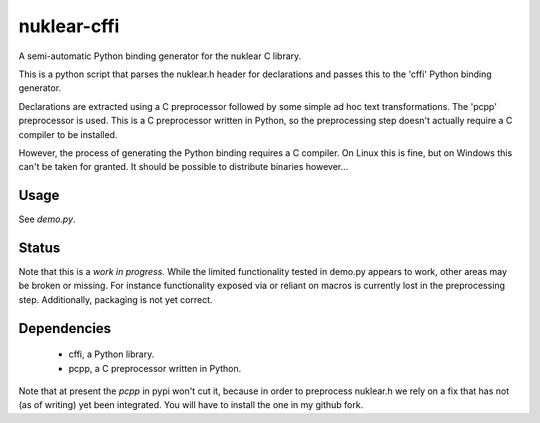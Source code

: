 nuklear-cffi
============

A semi-automatic Python binding generator for the nuklear C library.

This is a python script that parses the nuklear.h header for declarations and
passes this to the 'cffi' Python binding generator.

Declarations are extracted using a C preprocessor followed by some simple ad
hoc text transformations.  The 'pcpp' preprocessor is used.  This is a C
preprocessor written in Python, so the preprocessing step doesn't actually
require a C compiler to be installed.

However, the process of generating the Python binding requires a C
compiler.  On Linux this is fine, but on Windows this can't be taken for
granted.  It should be possible to distribute binaries however...

Usage
-----

See `demo.py`.

Status
------

Note that this is a *work in progress.*  While the limited functionality tested
in demo.py appears to work, other areas may be broken or missing.  For instance
functionality exposed via or reliant on macros is currently lost in the
preprocessing step.  Additionally, packaging is not yet correct.

Dependencies
------------

 - cffi, a Python library.
 - pcpp, a C preprocessor written in Python.

Note that at present the `pcpp` in pypi won't cut it, because in order to
preprocess nuklear.h we rely on a fix that has not (as of writing) yet been
integrated.  You will have to install the one in my github fork.
